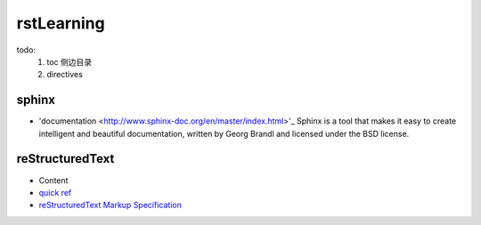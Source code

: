 rstLearning
============

todo:
  1. toc 侧边目录
  2. directives

sphinx
-----------------

- 'documentation <http://www.sphinx-doc.org/en/master/index.html>'_
  Sphinx is a tool that makes it easy to create intelligent and beautiful documentation, written by Georg Brandl and licensed under the BSD license.

reStructuredText
-----------------

- Content
- `quick ref <http://docutils.sourceforge.net/docs/user/rst/quickref.html#definition-lists>`_
- `reStructuredText Markup Specification <http://docutils.sourceforge.net/docs/ref/rst/restructuredtext.html>`_